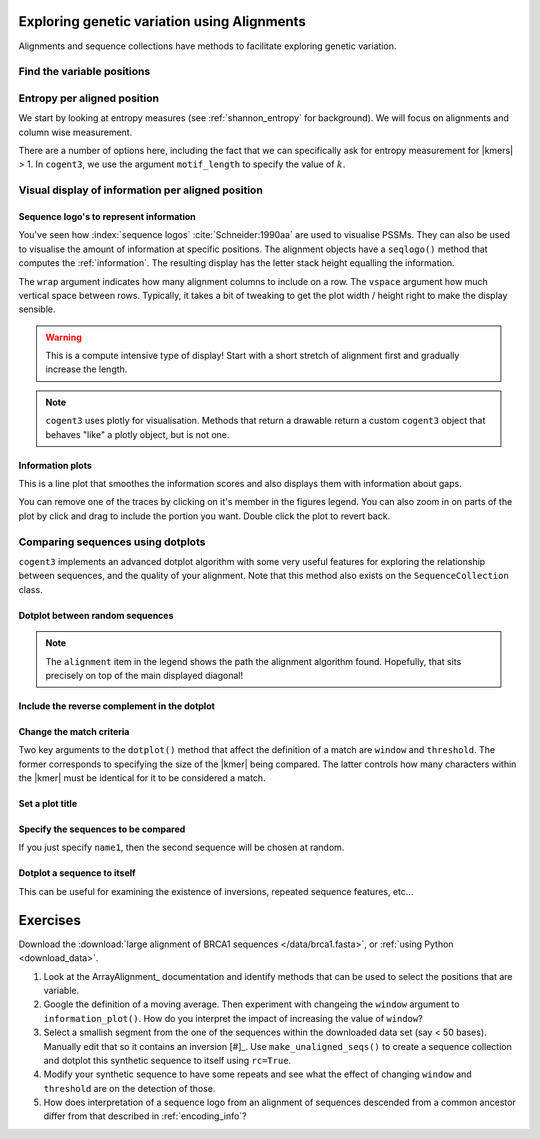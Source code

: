 .. jupyter-execute::
    :hide-code:

    import set_working_directory

Exploring genetic variation using Alignments
============================================

Alignments and sequence collections have methods to facilitate exploring genetic variation.

Find the variable positions
---------------------------

.. jupyter-execute::

    from cogent3 import load_aligned_seqs
    
    aln = load_aligned_seqs("data/brca1-bats.fasta", moltype="dna")
    aln = aln[:30]
    var_pos = aln.variable_positions(include_gap_motif=False)
    var_pos

Entropy per aligned position
----------------------------

We start by looking at entropy measures (see :ref:`shannon_entropy` for background). We will focus on alignments and column wise measurement.

.. jupyter-execute::

    aln = load_aligned_seqs("data/brca1.fasta", moltype="dna")
    aln = aln[9:120]

    aln.entropy_per_pos()

.. index::
    triple: k-mer; motif_len; cogent3

There are a number of options here, including the fact that we can specifically ask for entropy measurement for |kmers| > 1. In ``cogent3``, we use the argument ``motif_length`` to specify the value of :math:`k`.

Visual display of information per aligned position
--------------------------------------------------

Sequence logo's to represent information
^^^^^^^^^^^^^^^^^^^^^^^^^^^^^^^^^^^^^^^^

You've seen how :index:`sequence logos` :cite:`Schneider:1990aa` are used to visualise PSSMs. They can also be used to visualise the amount of information at specific positions. The alignment objects have a ``seqlogo()`` method that computes the :ref:`information`. The resulting display has the letter stack height equalling the information.

.. jupyter-execute::

    logo = aln.seqlogo(width=700, height=300, wrap=60, vspace=0.07)
    logo.show()

The ``wrap`` argument indicates how many alignment columns to include on a row. The ``vspace`` argument how much vertical space between rows. Typically, it takes a bit of tweaking to get the plot width / height right to make the display sensible.

.. warning:: This is a compute intensive type of display! Start with a short stretch of alignment first and gradually increase the length.

.. note:: ``cogent3`` uses plotly for visualisation. Methods that return a drawable return a custom ``cogent3`` object that behaves "like" a plotly object, but is not one.

Information plots
^^^^^^^^^^^^^^^^^

This is a line plot that smoothes the information scores and also displays them with information about gaps.

.. jupyter-execute::

    aln = load_aligned_seqs("data/brca1.fasta", moltype="dna")
    aln = aln[:1500]

    info_plot = aln.information_plot(window=30)
    info_plot.show(width=600, height=250)

You can remove one of the traces by clicking on it's member in the figures legend. You can also zoom in on parts of the plot by click and drag to include the portion you want. Double click the plot to revert back.

.. margin:: Saving a png of your plot

    .. image:: /_static/images/cogent3/plotly-save-png.png
    
    Hover your mouse over the image and a control panel is displayed. Click on the camera icon to download an image to your computer.

Comparing sequences using dotplots
----------------------------------

``cogent3`` implements an advanced dotplot algorithm with some very useful features for exploring the relationship between sequences, and the quality of your alignment. Note that this method also exists on the ``SequenceCollection`` class.

Dotplot between random sequences
^^^^^^^^^^^^^^^^^^^^^^^^^^^^^^^^

.. jupyter-execute::
    
    subaln = aln[:750]
    dp = subaln.dotplot()
    dp.show(width=500, height=500)

.. note:: The ``alignment`` item in the legend shows the path the alignment algorithm found. Hopefully, that sits precisely on top of the main displayed diagonal!

Include the reverse complement in the dotplot
^^^^^^^^^^^^^^^^^^^^^^^^^^^^^^^^^^^^^^^^^^^^^

.. jupyter-execute::

    dp = subaln.dotplot(rc=True)
    dp.show(width=500, height=500)

Change the match criteria
^^^^^^^^^^^^^^^^^^^^^^^^^

Two key arguments to the ``dotplot()`` method that affect the definition of a match are ``window`` and ``threshold``. The former corresponds to specifying the size of the |kmer| being compared. The latter controls how many characters within the |kmer| must be identical for it to be considered a match.

.. jupyter-execute::

    dp = subaln.dotplot(rc=True, window=6, threshold=6)
    dp.show(width=500, height=500)

Set a plot title
^^^^^^^^^^^^^^^^

.. jupyter-execute::

    dp = subaln.dotplot(rc=True, window=6, threshold=6, title="Demo dotplot")
    dp.show(width=500, height=500)

Specify the sequences to be compared
^^^^^^^^^^^^^^^^^^^^^^^^^^^^^^^^^^^^

.. jupyter-execute::

    dp = subaln.dotplot(name1="Human", name2="Wombat")
    dp.show(width=500, height=500)

If you just specify ``name1``, then the second sequence will be chosen at random.

Dotplot a sequence to itself
^^^^^^^^^^^^^^^^^^^^^^^^^^^^

This can be useful for examining the existence of inversions, repeated sequence features, etc...

.. jupyter-execute::

    dp = subaln.dotplot(name1="Wombat", name2="Wombat", title="Wombats are awesome!")
    dp.show(width=500, height=500)

Exercises
=========

Download the :download:`large alignment of BRCA1 sequences </data/brca1.fasta>`, or :ref:`using Python <download_data>`.

#. Look at the ArrayAlignment_ documentation and identify methods that can be used to select the positions that are variable.

#. Google the definition of a moving average. Then experiment with changeing the ``window`` argument to ``information_plot()``. How do you interpret the impact of increasing the value of ``window``?
    
#. Select a smallish segment from the one of the sequences within the downloaded data set (say < 50 bases). Manually edit that so it contains an inversion [#]_. Use ``make_unaligned_seqs()`` to create a sequence collection and dotplot this synthetic sequence to itself using ``rc=True``.

#. Modify your synthetic sequence to have some repeats and see what the effect of changing ``window`` and ``threshold`` are on the detection of those.

#. How does interpretation of a sequence logo from an alignment of sequences descended from a common ancestor differ from that described in :ref:`encoding_info`?

.. margin::

    .. [#] Use a ``cogent3`` sequence object to do reverse complement.
